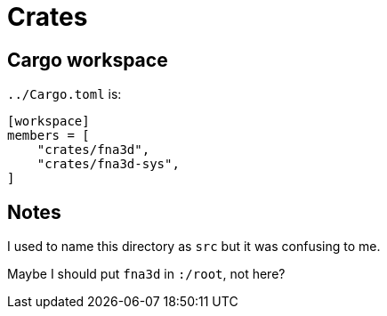 = Crates

== Cargo workspace

`../Cargo.toml` is:

[source,toml]
----
[workspace]
members = [
    "crates/fna3d",
    "crates/fna3d-sys",
]
----

== Notes

I used to name this directory as `src` but it was confusing to me.

Maybe I should put `fna3d` in `:/root`, not here?
